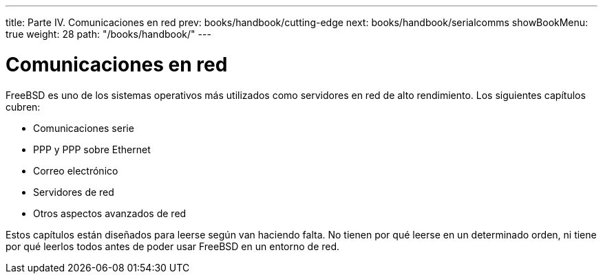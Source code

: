 ---
title: Parte IV. Comunicaciones en red
prev: books/handbook/cutting-edge
next: books/handbook/serialcomms
showBookMenu: true
weight: 28
path: "/books/handbook/"
---

[[network-communication]]
= Comunicaciones en red

FreeBSD es uno de los sistemas operativos más utilizados como servidores en red de alto rendimiento. Los siguientes capítulos cubren:

* Comunicaciones serie
* PPP y PPP sobre Ethernet
* Correo electrónico
* Servidores de red
* Otros aspectos avanzados de red

Estos capítulos están diseñados para leerse según van haciendo falta. No tienen por qué leerse en un determinado orden, ni tiene por qué leerlos todos antes de poder usar FreeBSD en un entorno de red.
